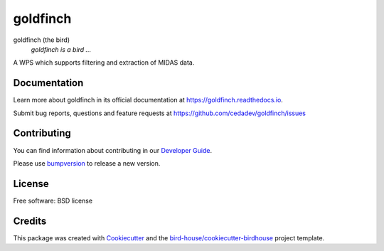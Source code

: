 goldfinch
===============================

.. image:: https://img.shields.io/badge/docs-latest-brightgreen.svg
   :target: http://goldfinch.readthedocs.io/en/latest/?badge=latest
   :alt: Documentation Status

.. image:: https://travis-ci.org/cedadev/goldfinch.svg?branch=master
   :target: https://travis-ci.org/cedadev/goldfinch
   :alt: Travis Build

.. image:: https://img.shields.io/github/license/cedadev/goldfinch.svg
    :target: https://github.com/cedadev/goldfinch/blob/master/LICENSE.txt
    :alt: GitHub license

.. image:: https://badges.gitter.im/bird-house/birdhouse.svg
    :target: https://gitter.im/bird-house/birdhouse?utm_source=badge&utm_medium=badge&utm_campaign=pr-badge&utm_content=badge
    :alt: Join the chat at https://gitter.im/bird-house/birdhouse


goldfinch (the bird)
  *goldfinch is a bird ...*

A WPS which supports filtering and extraction of MIDAS data.

Documentation
-------------

Learn more about goldfinch in its official documentation at
https://goldfinch.readthedocs.io.

Submit bug reports, questions and feature requests at
https://github.com/cedadev/goldfinch/issues

Contributing
------------

You can find information about contributing in our `Developer Guide`_.

Please use bumpversion_ to release a new version.

License
-------

Free software: BSD license

Credits
-------

This package was created with Cookiecutter_ and the `bird-house/cookiecutter-birdhouse`_ project template.

.. _Cookiecutter: https://github.com/audreyr/cookiecutter
.. _`bird-house/cookiecutter-birdhouse`: https://github.com/bird-house/cookiecutter-birdhouse
.. _`Developer Guide`: https://goldfinch.readthedocs.io/en/latest/dev_guide.html
.. _bumpversion: https://goldfinch.readthedocs.io/en/latest/dev_guide.html#bump-a-new-version
